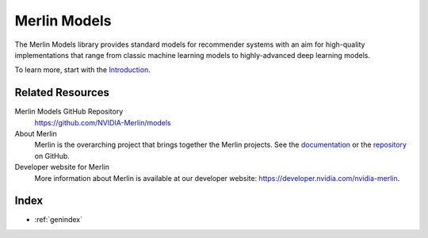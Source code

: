 Merlin Models
=============

The Merlin Models library provides standard models for recommender systems
with an aim for high-quality implementations that range from classic machine
learning models to highly-advanced deep learning models.

To learn more, start with the `Introduction <README.html>`_.

Related Resources
-----------------

Merlin Models GitHub Repository
  `<https://github.com/NVIDIA-Merlin/models>`_

About Merlin
  Merlin is the overarching project that brings together the Merlin projects.
  See the `documentation <https://nvidia-merlin.github.io/Merlin/stable/README.html>`_
  or the `repository <https://github.com/NVIDIA-Merlin/Merlin>`_ on GitHub.

Developer website for Merlin
  More information about Merlin is available at our developer website:
  `<https://developer.nvidia.com/nvidia-merlin>`_.

Index
-----

* :ref:`genindex`
